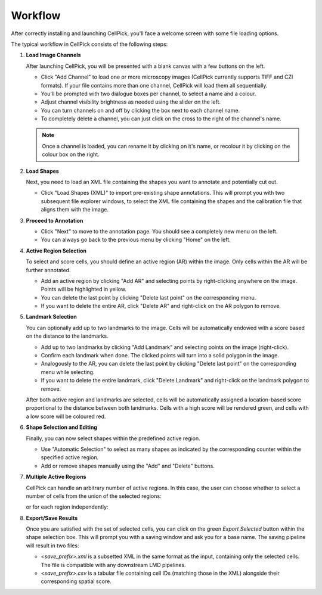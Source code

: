 Workflow
========

.. raw:: html

   <div style="margin-bottom: 2em;"></div>

After correctly installing and launching CellPick, you'll face a welcome screen with some file loading options.

.. image:: _assets/workflow_step0_init_screen.png
   :alt: Welcome screen
   :width: 800

.. raw:: html

   <div style="margin-bottom: 2em;"></div>

The typical workflow in CellPick consists of the following steps:

1. **Load Image Channels**

   After launching CellPick, you will be presented with a blank canvas with a few buttons on the left.

   - Click "Add Channel" to load one or more microscopy images (CellPick currently supports TIFF and CZI formats). If your file contains more than one channel, CellPick will load them all sequentially.
   - You'll be prompted with two dialogue boxes per channel, to select a name and a colour.
   - Adjust channel visibility brightness as needed using the slider on the left.
   - You can turn channels on and off by clicking the box next to each channel name.
   - To completely delete a channel, you can just click on the cross to the right of the channel's name.

   .. note::
      Once a channel is loaded, you can rename it by clicking on it's name, or recolour it by clicking on the colour box on the right.

   .. image:: _assets/workflow_step1_load_channels.png
      :alt: Load Image Channels UI
      :width: 800

   .. raw:: html

      <div style="margin-bottom: 2em;"></div>

2. **Load Shapes**

   Next, you need to load an XML file containing the shapes you want to annotate and potentially cut out.

   - Click "Load Shapes (XML)" to import pre-existing shape annotations. This will prompt you with two subsequent file explorer windows, to select the XML file containing the shapes and the calibration file that aligns them with the image.

   .. image:: _assets/workflow_step2_load_shapes.png
      :alt: Load Shapes Dialog
      :width: 800

   .. raw:: html

      <div style="margin-bottom: 2em;"></div>


3. **Proceed to Annotation**

   - Click "Next" to move to the annotation page. You should see a completely new menu on the left.
   - You can always go back to the previous menu by clicking "Home" on the left.

   .. image:: _assets/workflow_step3_next_annotation.png
      :alt: Proceed to Annotation
      :width: 800

   .. raw:: html

      <div style="margin-bottom: 2em;"></div>


4. **Active Region Selection**

   To select and score cells, you should define an active region (AR) within the image. Only cells within the AR will be further annotated.

   - Add an active region by clicking "Add AR" and selecting points by right-clicking anywhere on the image. Points will be highlighted in yellow.
   - You can delete the last point by clicking "Delete last point" on the corresponding menu.
   - If you want to delete the entire AR, click "Delete AR" and right-click on the AR polygon to remove.

   .. image:: _assets/workflow_step4_active_region.png
      :alt: Active Region Selection
      :width: 800

   .. raw:: html

      <div style="margin-bottom: 2em;"></div>


5. **Landmark Selection**

   You can optionally add up to two landmarks to the image. Cells will be automatically endowed with a score based on the distance to the landmarks.

   - Add up to two landmarks by clicking "Add Landmark" and selecting points on the image (right-click).
   - Confirm each landmark when done. The clicked points will turn into a solid polygon in the image.
   - Analogously to the AR, you can delete the last point by clicking "Delete last point" on the corresponding menu while selecting.
   - If you want to delete the entire landmark, click "Delete Landmark" and right-click on the landmark polygon to remove.

   .. image:: _assets/workflow_step5_landmark_selection.png
      :alt: Landmark Selection
      :width: 800

   After both active region and landmarks are selected, cells will be automatically assigned a location-based score proportional to the distance between both landmarks. 
   Cells with a high score will be rendered green, and cells with a low score will be coloured red.

   .. image:: _assets/workflow_step6_gradient.png
      :alt: Gradient assignment
      :width: 800

   .. raw:: html

      <div style="margin-bottom: 2em;"></div>


6. **Shape Selection and Editing**

   Finally, you can now select shapes within the predefined active region.

   - Use "Automatic Selection" to select as many shapes as indicated by the corresponding counter within the specified active region.
   - Add or remove shapes manually using the "Add" and "Delete" buttons.

   .. image:: _assets/workflow_step7_shape_selection.png
      :alt: Shape Selection
      :width: 800

   .. raw:: html

      <div style="margin-bottom: 2em;"></div>


7. **Multiple Active Regions**

   CellPick can handle an arbitrary number of active regions. In this case, the user can choose whether to select a number of cells from the union of the selected regions:

   .. image:: _assets/workflow_step8_union.png
      :alt: Multiple Active Regions (union)
      :width: 800

   .. raw:: html

      <div style="margin-bottom: 2em;"></div>

   or for each region independently:

   .. image:: _assets/workflow_step9_per_region.png
      :alt:  Multiple Active Regions (per region)
      :width: 800

   .. raw:: html

      <div style="margin-bottom: 2em;"></div>


8. **Export/Save Results**

   Once you are satisfied with the set of selected cells, you can click on the green `Export Selected` button within the shape selection box.
   This will prompt you with a saving window and ask you for a base name. The saving pipeline will result in two files:

   - `<save_prefix>.xml` is a subsetted XML in the same format as the input, containing only the selected cells. The file is compatible with any downstream LMD pipelines.
   - `<save_prefix>.csv` is a tabular file containing cell IDs (matching those in the XML) alongside their corresponding spatial score.